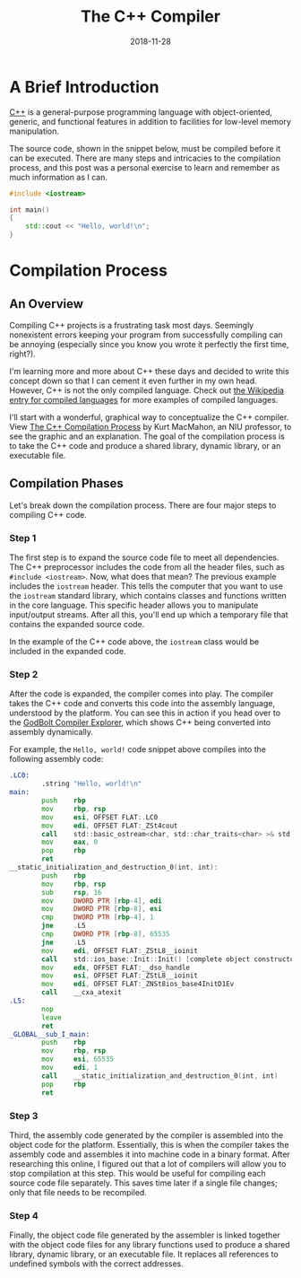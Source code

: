 #+date:2018-11-28
#+title: The C++ Compiler

* A Brief Introduction

[[https://en.wikipedia.org/wiki/C%2B%2B][C++]] is a general-purpose programming language with object-oriented, generic, and
functional features in addition to facilities for low-level memory manipulation.

The source code, shown in the snippet below, must be compiled before it can be
executed. There are many steps and intricacies to the compilation process, and
this post was a personal exercise to learn and remember as much information as I
can.

#+BEGIN_SRC cpp
#include <iostream>

int main()
{
    std::cout << "Hello, world!\n";
}
#+END_SRC

* Compilation Process

** An Overview

Compiling C++ projects is a frustrating task most days. Seemingly nonexistent
errors keeping your program from successfully compiling can be annoying
(especially since you know you wrote it perfectly the first time, right?).

I'm learning more and more about C++ these days and decided to write this
concept down so that I can cement it even further in my own head. However, C++
is not the only compiled language. Check out [[https://en.wikipedia.org/wiki/Compiled_language][the Wikipedia entry for compiled
languages]] for more examples of compiled languages.

I'll start with a wonderful, graphical way to conceptualize the C++ compiler.
View [[https://web.archive.org/web/20190419035048/http://faculty.cs.niu.edu/~mcmahon/CS241/Notes/compile.html][The C++ Compilation Process]] by Kurt MacMahon, an NIU professor, to see the
graphic and an explanation. The goal of the compilation process is to take the
C++ code and produce a shared library, dynamic library, or an executable file.

** Compilation Phases

Let's break down the compilation process. There are four major steps to
compiling C++ code.

*** Step 1

The first step is to expand the source code file to meet all dependencies. The
C++ preprocessor includes the code from all the header files, such as
=#include <iostream>=. Now, what does that mean? The previous example includes
the =iostream= header. This tells the computer that you want to use the
=iostream= standard library, which contains classes and functions written in the
core language. This specific header allows you to manipulate input/output
streams. After all this, you'll end up which a temporary file that contains the
expanded source code.

In the example of the C++ code above, the =iostream= class would be included 
in the expanded code.

*** Step 2

After the code is expanded, the compiler comes into play. The compiler takes the
C++ code and converts this code into the assembly language, understood by the
platform. You can see this in action if you head over to the [[https://godbolt.org][GodBolt Compiler
Explorer]], which shows C++ being converted into assembly dynamically.

For example, the =Hello, world!= code snippet above compiles into the following
assembly code:

#+BEGIN_SRC asm
.LC0:
        .string "Hello, world!\n"
main:
        push    rbp
        mov     rbp, rsp
        mov     esi, OFFSET FLAT:.LC0
        mov     edi, OFFSET FLAT:_ZSt4cout
        call    std::basic_ostream<char, std::char_traits<char> >& std::operator<< <std::char_traits<char> >(std::basic_ostream<char, std::char_traits<char> >&, char const*)
        mov     eax, 0
        pop     rbp
        ret
__static_initialization_and_destruction_0(int, int):
        push    rbp
        mov     rbp, rsp
        sub     rsp, 16
        mov     DWORD PTR [rbp-4], edi
        mov     DWORD PTR [rbp-8], esi
        cmp     DWORD PTR [rbp-4], 1
        jne     .L5
        cmp     DWORD PTR [rbp-8], 65535
        jne     .L5
        mov     edi, OFFSET FLAT:_ZStL8__ioinit
        call    std::ios_base::Init::Init() [complete object constructor]
        mov     edx, OFFSET FLAT:__dso_handle
        mov     esi, OFFSET FLAT:_ZStL8__ioinit
        mov     edi, OFFSET FLAT:_ZNSt8ios_base4InitD1Ev
        call    __cxa_atexit
.L5:
        nop
        leave
        ret
_GLOBAL__sub_I_main:
        push    rbp
        mov     rbp, rsp
        mov     esi, 65535
        mov     edi, 1
        call    __static_initialization_and_destruction_0(int, int)
        pop     rbp
        ret
#+END_SRC

*** Step 3

Third, the assembly code generated by the compiler is assembled into the object
code for the platform. Essentially, this is when the compiler takes the assembly
code and assembles it into machine code in a binary format. After researching
this online, I figured out that a lot of compilers will allow you to stop
compilation at this step. This would be useful for compiling each source code
file separately. This saves time later if a single file changes; only that file
needs to be recompiled.

*** Step 4

Finally, the object code file generated by the assembler is linked together with
the object code files for any library functions used to produce a shared
library, dynamic library, or an executable file. It replaces all references to
undefined symbols with the correct addresses.
